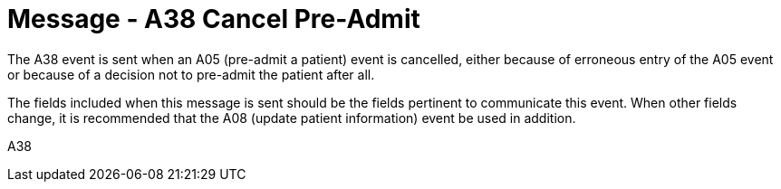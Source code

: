 = Message - A38 Cancel Pre-Admit 
:v291_section: "3.3.38"
:v2_section_name: "ADT/ACK - Cancel Pre-Admit (Event A38)"
:generated: "Thu, 01 Aug 2024 15:25:17 -0600"

The A38 event is sent when an A05 (pre-admit a patient) event is cancelled, either because of erroneous entry of the A05 event or because of a decision not to pre-admit the patient after all.

The fields included when this message is sent should be the fields pertinent to communicate this event. When other fields change, it is recommended that the A08 (update patient information) event be used in addition.

[tabset]
A38







